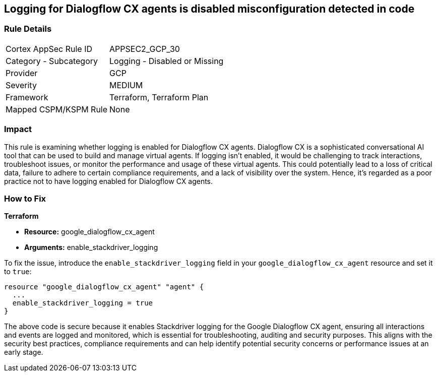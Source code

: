 == Logging for Dialogflow CX agents is disabled misconfiguration detected in code

=== Rule Details

[cols="1,2"]
|===
|Cortex AppSec Rule ID |APPSEC2_GCP_30
|Category - Subcategory |Logging - Disabled or Missing
|Provider |GCP
|Severity |MEDIUM
|Framework |Terraform, Terraform Plan
|Mapped CSPM/KSPM Rule |None
|===


=== Impact
This rule is examining whether logging is enabled for Dialogflow CX agents. Dialogflow CX is a sophisticated conversational AI tool that can be used to build and manage virtual agents. If logging isn't enabled, it would be challenging to track interactions, troubleshoot issues, or monitor the performance and usage of these virtual agents. This could potentially lead to a loss of critical data, failure to adhere to certain compliance requirements, and a lack of visibility over the system. Hence, it's regarded as a poor practice not to have logging enabled for Dialogflow CX agents.

=== How to Fix

*Terraform*

* *Resource:* google_dialogflow_cx_agent
* *Arguments:* enable_stackdriver_logging

To fix the issue, introduce the `enable_stackdriver_logging` field in your `google_dialogflow_cx_agent` resource and set it to `true`:

[source,go]
----
resource "google_dialogflow_cx_agent" "agent" {
  ...
  enable_stackdriver_logging = true
}
----

The above code is secure because it enables Stackdriver logging for the Google Dialogflow CX agent, ensuring all interactions and events are logged and monitored, which is essential for troubleshooting, auditing and security purposes. This aligns with the security best practices, compliance requirements and can help identify potential security concerns or performance issues at an early stage.

